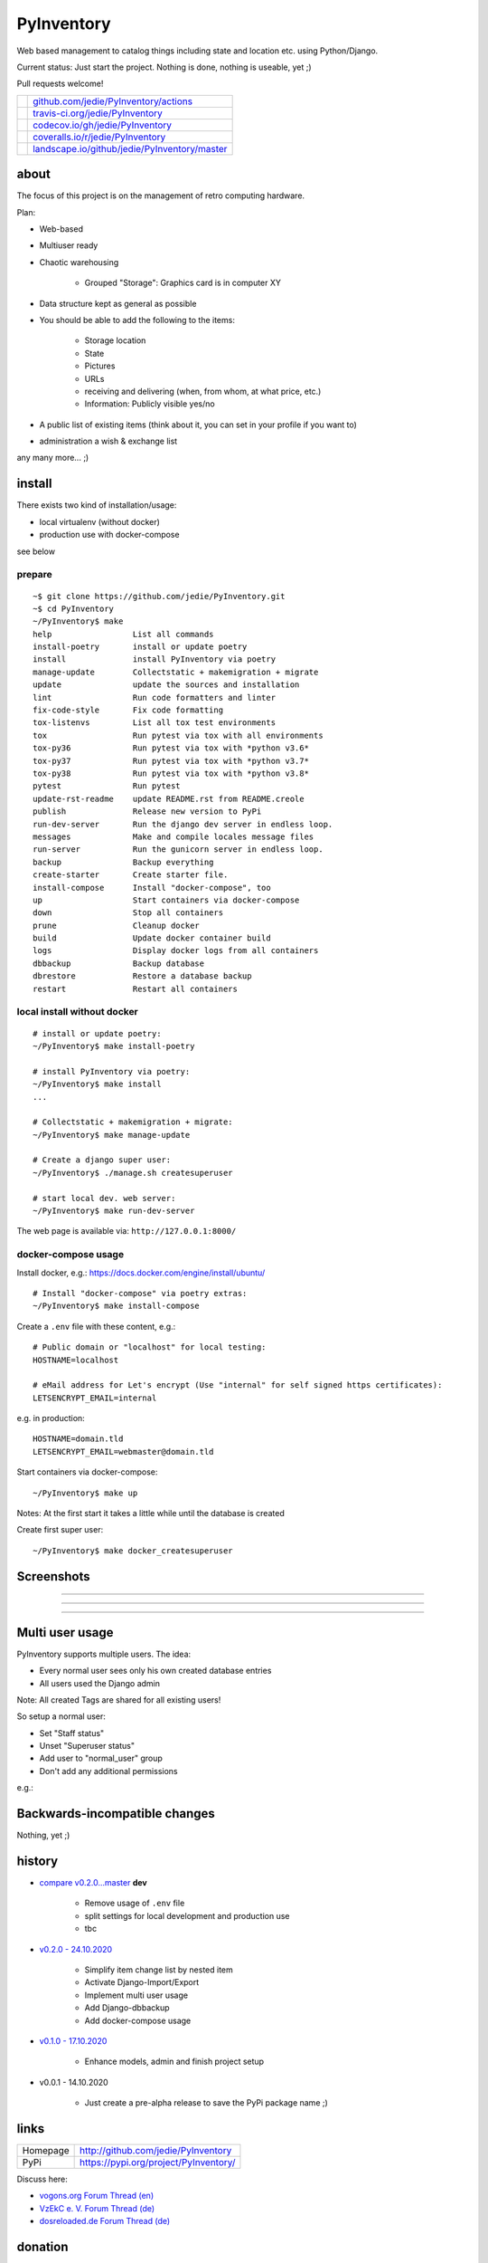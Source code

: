 ===========
PyInventory
===========

Web based management to catalog things including state and location etc. using Python/Django.

Current status: Just start the project. Nothing is done, nothing is useable, yet ;)

Pull requests welcome!

+-----------------------------------+-------------------------------------------------+
| |Build Status on github|          | `github.com/jedie/PyInventory/actions`_         |
+-----------------------------------+-------------------------------------------------+
| |Build Status on travis-ci.org|   | `travis-ci.org/jedie/PyInventory`_              |
+-----------------------------------+-------------------------------------------------+
| |Coverage Status on codecov.io|   | `codecov.io/gh/jedie/PyInventory`_              |
+-----------------------------------+-------------------------------------------------+
| |Coverage Status on coveralls.io| | `coveralls.io/r/jedie/PyInventory`_             |
+-----------------------------------+-------------------------------------------------+
| |Status on landscape.io|          | `landscape.io/github/jedie/PyInventory/master`_ |
+-----------------------------------+-------------------------------------------------+

.. |Build Status on github| image:: https://github.com/jedie/PyInventory/workflows/test/badge.svg?branch=master
.. _github.com/jedie/PyInventory/actions: https://github.com/jedie/PyInventory/actions
.. |Build Status on travis-ci.org| image:: https://travis-ci.org/jedie/PyInventory.svg
.. _travis-ci.org/jedie/PyInventory: https://travis-ci.org/jedie/PyInventory/
.. |Coverage Status on codecov.io| image:: https://codecov.io/gh/jedie/PyInventory/branch/master/graph/badge.svg
.. _codecov.io/gh/jedie/PyInventory: https://codecov.io/gh/jedie/PyInventory
.. |Coverage Status on coveralls.io| image:: https://coveralls.io/repos/jedie/PyInventory/badge.svg
.. _coveralls.io/r/jedie/PyInventory: https://coveralls.io/r/jedie/PyInventory
.. |Status on landscape.io| image:: https://landscape.io/github/jedie/PyInventory/master/landscape.svg
.. _landscape.io/github/jedie/PyInventory/master: https://landscape.io/github/jedie/PyInventory/master

-----
about
-----

The focus of this project is on the management of retro computing hardware.

Plan:

* Web-based

* Multiuser ready

* Chaotic warehousing

    * Grouped "Storage": Graphics card is in computer XY

* Data structure kept as general as possible

* You should be able to add the following to the items:

    * Storage location

    * State

    * Pictures

    * URLs

    * receiving and delivering (when, from whom, at what price, etc.)

    * Information: Publicly visible yes/no

* A public list of existing items (think about it, you can set in your profile if you want to)

* administration a wish & exchange list

any many more... ;)

-------
install
-------

There exists two kind of installation/usage:

* local virtualenv (without docker)

* production use with docker-compose

see below

prepare
=======

::

    ~$ git clone https://github.com/jedie/PyInventory.git
    ~$ cd PyInventory
    ~/PyInventory$ make
    help                 List all commands
    install-poetry       install or update poetry
    install              install PyInventory via poetry
    manage-update        Collectstatic + makemigration + migrate
    update               update the sources and installation
    lint                 Run code formatters and linter
    fix-code-style       Fix code formatting
    tox-listenvs         List all tox test environments
    tox                  Run pytest via tox with all environments
    tox-py36             Run pytest via tox with *python v3.6*
    tox-py37             Run pytest via tox with *python v3.7*
    tox-py38             Run pytest via tox with *python v3.8*
    pytest               Run pytest
    update-rst-readme    update README.rst from README.creole
    publish              Release new version to PyPi
    run-dev-server       Run the django dev server in endless loop.
    messages             Make and compile locales message files
    run-server           Run the gunicorn server in endless loop.
    backup               Backup everything
    create-starter       Create starter file.
    install-compose      Install "docker-compose", too
    up                   Start containers via docker-compose
    down                 Stop all containers
    prune                Cleanup docker
    build                Update docker container build
    logs                 Display docker logs from all containers
    dbbackup             Backup database
    dbrestore            Restore a database backup
    restart              Restart all containers

local install without docker
============================

::

    # install or update poetry:
    ~/PyInventory$ make install-poetry
    
    # install PyInventory via poetry:
    ~/PyInventory$ make install
    ...
    
    # Collectstatic + makemigration + migrate:
    ~/PyInventory$ make manage-update
    
    # Create a django super user:
    ~/PyInventory$ ./manage.sh createsuperuser
    
    # start local dev. web server:
    ~/PyInventory$ make run-dev-server

The web page is available via: ``http://127.0.0.1:8000/``

docker-compose usage
====================

Install docker, e.g.: `https://docs.docker.com/engine/install/ubuntu/ <https://docs.docker.com/engine/install/ubuntu/>`_

::

    # Install "docker-compose" via poetry extras:
    ~/PyInventory$ make install-compose

Create a ``.env`` file with these content, e.g.:

::

    # Public domain or "localhost" for local testing:
    HOSTNAME=localhost
    
    # eMail address for Let's encrypt (Use "internal" for self signed https certificates):
    LETSENCRYPT_EMAIL=internal

e.g. in production:

::

    HOSTNAME=domain.tld
    LETSENCRYPT_EMAIL=webmaster@domain.tld

Start containers via docker-compose:

::

    ~/PyInventory$ make up

Notes: At the first start it takes a little while until the database is created

Create first super user:

::

    ~/PyInventory$ make docker_createsuperuser

-----------
Screenshots
-----------

|PyInventory v0.2.0 screenshot 1.png|

.. |PyInventory v0.2.0 screenshot 1.png| image:: https://raw.githubusercontent.com/jedie/jedie.github.io/master/screenshots/PyInventory/PyInventory v0.2.0 screenshot 1.png

----

|PyInventory v0.1.0 screenshot 2.png|

.. |PyInventory v0.1.0 screenshot 2.png| image:: https://raw.githubusercontent.com/jedie/jedie.github.io/master/screenshots/PyInventory/PyInventory v0.1.0 screenshot 2.png

----

|PyInventory v0.1.0 screenshot 3.png|

.. |PyInventory v0.1.0 screenshot 3.png| image:: https://raw.githubusercontent.com/jedie/jedie.github.io/master/screenshots/PyInventory/PyInventory v0.1.0 screenshot 3.png

----

----------------
Multi user usage
----------------

PyInventory supports multiple users. The idea:

* Every normal user sees only his own created database entries

* All users used the Django admin

Note: All created Tags are shared for all existing users!

So setup a normal user:

* Set "Staff status"

* Unset "Superuser status"

* Add user to "normal_user" group

* Don't add any additional permissions

e.g.:

|normal user example|

.. |normal user example| image:: https://raw.githubusercontent.com/jedie/jedie.github.io/master/screenshots/PyInventory/PyInventory normal user example.png

------------------------------
Backwards-incompatible changes
------------------------------

Nothing, yet ;)

-------
history
-------

* `compare v0.2.0...master <https://github.com/jedie/PyInventory/compare/v0.2.0...master>`_ **dev** 

    * Remove usage of ``.env`` file

    * split settings for local development and production use

    * tbc

* `v0.2.0 - 24.10.2020 <https://github.com/jedie/PyInventory/compare/v0.1.0...v0.2.0>`_ 

    * Simplify item change list by nested item

    * Activate Django-Import/Export

    * Implement multi user usage

    * Add Django-dbbackup

    * Add docker-compose usage

* `v0.1.0 - 17.10.2020 <https://github.com/jedie/PyInventory/compare/v0.0.1...v0.1.0>`_ 

    * Enhance models, admin and finish project setup

* v0.0.1 - 14.10.2020

    * Just create a pre-alpha release to save the PyPi package name ;)

-----
links
-----

+----------+------------------------------------------+
| Homepage | `http://github.com/jedie/PyInventory`_   |
+----------+------------------------------------------+
| PyPi     | `https://pypi.org/project/PyInventory/`_ |
+----------+------------------------------------------+

.. _http://github.com/jedie/PyInventory: http://github.com/jedie/PyInventory
.. _https://pypi.org/project/PyInventory/: https://pypi.org/project/PyInventory/

Discuss here:

* `vogons.org Forum Thread (en) <https://www.vogons.org/viewtopic.php?f=5&t=77285>`_

* `VzEkC e. V. Forum Thread (de) <https://forum.classic-computing.de/forum/index.php?thread/21738-opensource-projekt-pyinventory-web-basierte-verwaltung-um-seine-dinge-zu-katalog/>`_

* `dosreloaded.de Forum Thread (de) <https://dosreloaded.de/forum/index.php?thread/3702-pyinventory-retro-sammlung-katalogisieren/>`_

--------
donation
--------

* `paypal.me/JensDiemer <https://www.paypal.me/JensDiemer>`_

* `Flattr This! <https://flattr.com/submit/auto?uid=jedie&url=https%3A%2F%2Fgithub.com%2Fjedie%2FPyInventory%2F>`_

* Send `Bitcoins <http://www.bitcoin.org/>`_ to `1823RZ5Md1Q2X5aSXRC5LRPcYdveCiVX6F <https://blockexplorer.com/address/1823RZ5Md1Q2X5aSXRC5LRPcYdveCiVX6F>`_

------------

``Note: this file is generated from README.creole 2020-10-25 19:34:37 with "python-creole"``